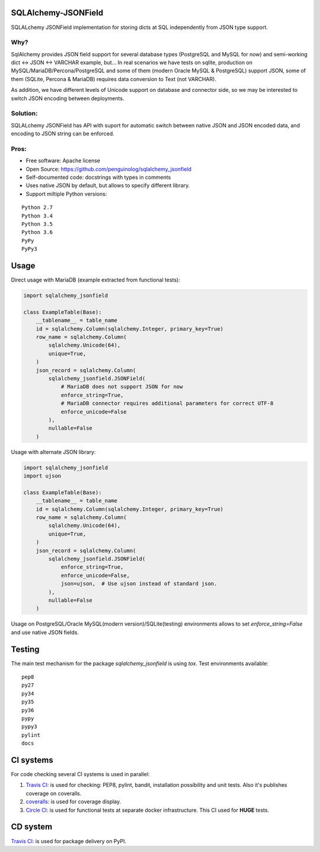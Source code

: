 SQLAlchemy-JSONField
====================

.. image:: https://travis-ci.org/penguinolog/sqlalchemy_jsonfield.svg?branch=master
    :target: https://travis-ci.org/penguinolog/sqlalchemy_jsonfield
.. image:: https://coveralls.io/repos/github/penguinolog/sqlalchemy_jsonfield/badge.svg?branch=master
    :target: https://coveralls.io/github/penguinolog/sqlalchemy_jsonfield?branch=master
.. image:: https://img.shields.io/circleci/project/github/penguinolog/sqlalchemy_jsonfield.svg
    :target: https://circleci.com/gh/penguinolog/sqlalchemy_jsonfield
.. image:: https://img.shields.io/pypi/v/sqlalchemy_jsonfield.svg
    :target: https://pypi.python.org/pypi/sqlalchemy_jsonfield
.. image:: https://img.shields.io/pypi/pyversions/sqlalchemy_jsonfield.svg
    :target: https://pypi.python.org/pypi/sqlalchemy_jsonfield
.. image:: https://img.shields.io/pypi/status/sqlalchemy_jsonfield.svg
    :target: https://pypi.python.org/pypi/sqlalchemy_jsonfield
.. image:: https://img.shields.io/github/license/penguinolog/sqlalchemy_jsonfield.svg
    :target: https://raw.githubusercontent.com/penguinolog/sqlalchemy_jsonfield/master/LICENSE

SQLALchemy JSONField implementation for storing dicts at SQL independently from JSON type support.

Why?
----

SqlAlchemy provides JSON field support for several database types (PostgreSQL and MySQL for now)
and semi-working dict <-> JSON <-> VARCHAR example, but...
In real scenarios we have tests on sqlite, production on MySQL/MariaDB/Percona/PostgreSQL
and some of them (modern Oracle MySQL & PostgreSQL) support JSON,
some of them (SQLite, Percona & MariaDB) requires data conversion to Text (not VARCHAR).

As addition, we have different levels of Unicode support on database and connector side,
so we may be interested to switch JSON encoding between deployments.

Solution:
---------

SQLALchemy JSONField has API with suport for automatic switch between native JSON and JSON encoded data,
and encoding to JSON string can be enforced.

Pros:
-----

* Free software: Apache license
* Open Source: https://github.com/penguinolog/sqlalchemy_jsonfield
* Self-documented code: docstrings with types in comments
* Uses native JSON by default, but allows to specify different library.
* Support miltiple Python versions:

::

    Python 2.7
    Python 3.4
    Python 3.5
    Python 3.6
    PyPy
    PyPy3

Usage
=====
Direct usage with MariaDB (example extracted from functional tests):

.. code-block:: python

  import sqlalchemy_jsonfield

  class ExampleTable(Base):
      __tablename__ = table_name
      id = sqlalchemy.Column(sqlalchemy.Integer, primary_key=True)
      row_name = sqlalchemy.Column(
          sqlalchemy.Unicode(64),
          unique=True,
      )
      json_record = sqlalchemy.Column(
          sqlalchemy_jsonfield.JSONField(
              # MariaDB does not support JSON for now
              enforce_string=True,
              # MariaDB connector requires additional parameters for correct UTF-8
              enforce_unicode=False
          ),
          nullable=False
      )

Usage with alternate JSON library:

.. code-block:: python

  import sqlalchemy_jsonfield
  import ujson

  class ExampleTable(Base):
      __tablename__ = table_name
      id = sqlalchemy.Column(sqlalchemy.Integer, primary_key=True)
      row_name = sqlalchemy.Column(
          sqlalchemy.Unicode(64),
          unique=True,
      )
      json_record = sqlalchemy.Column(
          sqlalchemy_jsonfield.JSONField(
              enforce_string=True,
              enforce_unicode=False,
              json=ujson,  # Use ujson instead of standard json.
          ),
          nullable=False
      )

Usage on PostgreSQL/Oracle MySQL(modern version)/SQLite(testing) environments allows to set `enforce_string=False`
and use native JSON fields.

Testing
=======
The main test mechanism for the package `sqlalchemy_jsonfield` is using `tox`.
Test environments available:

::

    pep8
    py27
    py34
    py35
    py36
    pypy
    pypy3
    pylint
    docs

CI systems
==========
For code checking several CI systems is used in parallel:

1. `Travis CI: <https://travis-ci.org/penguinolog/sqlalchemy_jsonfield>`_ is used for checking: PEP8, pylint, bandit, installation possibility and unit tests. Also it's publishes coverage on coveralls.

2. `coveralls: <https://coveralls.io/github/penguinolog/sqlalchemy_jsonfield>`_ is used for coverage display.

3. `Circle CI: <https://circleci.com/gh/penguinolog/sqlalchemy_jsonfield>`_ is used for functional tests at separate docker infrastructure. This CI used for **HUGE** tests.

CD system
=========
`Travis CI: <https://travis-ci.org/penguinolog/sqlalchemy_jsonfield>`_ is used for package delivery on PyPI.
